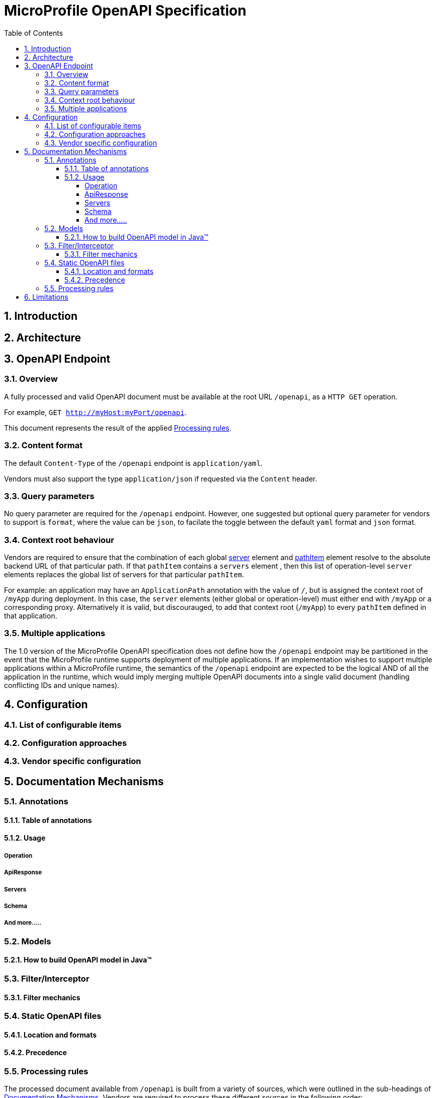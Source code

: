 //
// Copyright (c) 2017 Contributors to the Eclipse Foundation
//
// See the NOTICE file(s) distributed with this work for additional
// information regarding copyright ownership.
//
// Licensed under the Apache License, Version 2.0 (the "License");
// you may not use this file except in compliance with the License.
// You may obtain a copy of the License at
//
//     http://www.apache.org/licenses/LICENSE-2.0
//
// Unless required by applicable law or agreed to in writing, software
// distributed under the License is distributed on an "AS IS" BASIS,
// WITHOUT WARRANTIES OR CONDITIONS OF ANY KIND, either express or implied.
// See the License for the specific language governing permissions and
// limitations under the License.
//

:sectanchors:
:doctype: book
:license: Apache License v2.0
:source-highlighter: coderay
:sectnums:
:toc: left
:toclevels: 4

= MicroProfile OpenAPI Specification

== Introduction

== Architecture

== OpenAPI Endpoint

=== Overview
A fully processed and valid OpenAPI document must be available at the root
URL `/openapi`, as a `HTTP GET` operation.

For example, `GET http://myHost:myPort/openapi`.

This document represents the result of the applied <<Processing rules>>.

=== Content format
The default `Content-Type` of the `/openapi` endpoint is `application/yaml`.

Vendors must also support the type `application/json` if requested via the
`Content` header.

=== Query parameters
No query parameter are required for the `/openapi` endpoint.  However, one
suggested but optional query parameter for vendors to support is `format`,
where the value can be `json`, to facilate the toggle between the default `yaml`
format and `json` format.

=== Context root behaviour
Vendors are required to ensure that the combination of each global https://github.com/OAI/OpenAPI-Specification/blob/master/versions/3.0.0.md#serverObject[server]
element and https://github.com/OAI/OpenAPI-Specification/blob/master/versions/3.0.0.md#pathItemObject[pathItem] element resolve to the absolute backend URL of that
particular path.  If that `pathItem` contains a `servers` element , then this
list of operation-level `server` elements replaces the global list of servers
for that particular `pathItem`.

For example:  an application may have an `ApplicationPath` annotation with the
value of `/`, but is assigned the context root of `/myApp` during deployment. In
this case, the `server` elements (either global or operation-level) must either
end with `/myApp` or a corresponding proxy.  Alternatively it is valid, but discourauged, to
add that context root (`/myApp`) to every `pathItem` defined in that application.

=== Multiple applications

The 1.0 version of the MicroProfile OpenAPI specification does not define how
the `/openapi` endpoint may be partitioned in the event that the MicroProfile
runtime supports deployment of multiple applications. If an implementation wishes
to support multiple applications within a MicroProfile runtime, the semantics of
the `/openapi` endpoint are expected to be the logical AND of all the application
in the runtime, which would imply merging multiple OpenAPI documents into a single
valid document (handling conflicting IDs and unique names).

== Configuration
=== List of configurable items
=== Configuration approaches
=== Vendor specific configuration

== Documentation Mechanisms

=== Annotations

==== Table of annotations
==== Usage

===== Operation
===== ApiResponse
===== Servers
===== Schema
===== And more.....

=== Models
==== How to build OpenAPI model in Java™

=== Filter/Interceptor
==== Filter mechanics

=== Static OpenAPI files
==== Location and formats
==== Precedence

=== Processing rules

The processed document available from `/openapi` is built from a variety of sources,
which were outlined in the sub-headings of <<Documentation Mechanisms>>.  Vendors
are required to process these different sources in the following order:

1. Configuration values from `mp.openapi` namespace
2. OASModelReader
3. OASFilter
4. Static OpenAPI file
5. Annotations

Example processing: +
 A vendor starts by fetching all available <<Configuration>>.  If
an `OASModelReader` was specified in that configuration list, its `buildModel`
method is called to form the starting OpenAPI model tree for this application. +
Any <<Vendor specific configuration>> are added on top of that starting model (overriding
conflicts), or create a new model if an `OASModelReader` was not registered. +
If an `OASFilter` was specified the vendor registers the filter with its framework,
which will call the filter upon any future internal model events (ie: adding new operation). +
Next, the vendor searches for a file as defined in the section <<Static OpenAPI files>>.
If found, it will read that document and merge with the model that it got from
the `OASModelReader`, where conflicting elements from the static file will override
the values from the original model. +
Lastly, if annotation scanning was not disabled,
the JAX-RS and OpenAPI annotations from the application will be processed, further
overriding any conflicting elements from the current model.



== Limitations
